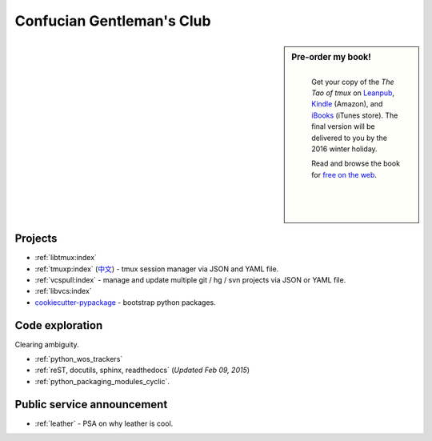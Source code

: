 ==========================
Confucian Gentleman's Club
==========================

.. sidebar:: Pre-order my book!

  .. figure:: https://s3.amazonaws.com/titlepages.leanpub.com/the-tao-of-tmux/large
      :scale: 30%
      :align: left
      :target: https://leanpub.com/the-tao-of-tmux
      :alt: The Tao of tmux

      Get your copy of the  *The Tao of tmux* on `Leanpub`_, `Kindle`_ (Amazon),
      and `iBooks`_ (iTunes store). The final version will be delivered
      to you by the 2016 winter holiday.

      Read and browse the book for `free on the web`_.

      .. figure:: _static/img/books/amazon-logo.png
        :scale: 30%
        :align: left
        :target: https://www.amazon.com/gp/product/B01MG342KU/ref=as_li_tl?ie=UTF8&camp=1789&creative=9325&creativeASIN=B01MG342KU&linkCode=as2&tag=gitpull-20&linkId=e6d3f08ad92bfea1cf62d735b6a90bdf
        :alt: Amazon Kindle

      .. figure:: _static/img/books/ibooks-logo.png
        :scale: 15%
        :align: left
        :target: https://geo.itunes.apple.com/us/book/the-tao-of-tmux/id1168912720?mt=11&at=1001lrwP
        :alt: iTunes

      .. _free on the web: https://leanpub.com/the-tao-of-tmux/read
      .. _Leanpub: https://leanpub.com/the-tao-of-tmux
      .. _Kindle: https://www.amazon.com/gp/product/B01MG342KU/ref=as_li_tl?ie=UTF8&camp=1789&creative=9325&creativeASIN=B01MG342KU&linkCode=as2&tag=gitpull-20&linkId=e6d3f08ad92bfea1cf62d735b6a90bdf
      .. _iBooks: https://geo.itunes.apple.com/us/book/the-tao-of-tmux/id1168912720?mt=11&at=1001lrwP

Projects
--------

- :ref:`libtmux:index`
- :ref:`tmuxp:index` (`中文 <https://tmuxp.readthedocs.io/zh_CN/latest/>`_)
  - tmux session manager via JSON and YAML file.
- :ref:`vcspull:index` - manage and update multiple git / hg / svn projects
  via JSON or YAML file.
- :ref:`libvcs:index`
- `cookiecutter-pypackage`_ - bootstrap python packages.

Code exploration
----------------

Clearing ambiguity.

- :ref:`python_wos_trackers`
- :ref:`reST, docutils, sphinx, readthedocs` (*Updated Feb 09, 2015*)
- :ref:`python_packaging_modules_cyclic`.

Public service announcement
---------------------------

- :ref:`leather` - PSA on why leather is cool.

.. _cookiecutter-pypackage: https://github.com/tony/cookiecutter-pypackage
